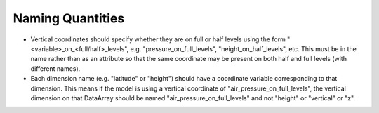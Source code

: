 =================
Naming Quantities
=================

* Vertical coordinates should specify whether they are on full or half levels
  using the form "<variable>_on_<full/half>_levels",
  e.g. "pressure_on_full_levels", "height_on_half_levels", etc.
  This must be in the name rather than as an attribute so that the same
  coordinate may be present on both half and full levels (with different names).
* Each dimension name (e.g. "latitude" or "height") should have a coordinate
  variable corresponding to that dimension. This means if the model is using
  a vertical coordinate of "air_pressure_on_full_levels", the vertical dimension
  on that DataArray should be named "air_pressure_on_full_levels" and not
  "height" or "vertical" or "z".
